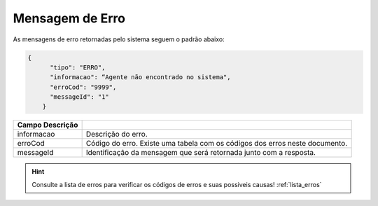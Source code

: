 Mensagem de Erro
^^^^^^^^^^^^^^^^

As mensagens de erro retornadas pelo sistema seguem o padrão abaixo:

.. code-block:: javascript

    {
	  "tipo": "ERRO",
	  "informacao": “Agente não encontrado no sistema",
	  "erroCod": "9999",
	  "messageId": "1"
	}


+-----------------+-----------------------------------------------------------------------------+
| Campo	Descrição |                                                                             |
+=================+=============================================================================+
| informacao      | Descrição do erro.                                                          |
+-----------------+-----------------------------------------------------------------------------+
| erroCod         | Código do erro. Existe uma tabela com os códigos dos erros neste documento. |
+-----------------+-----------------------------------------------------------------------------+
| messageId       | Identificação da mensagem que será retornada junto com a resposta.          |
+-----------------+-----------------------------------------------------------------------------+

.. hint:: Consulte a lista de erros para verificar os códigos de erros e suas possiveis causas! :ref:`lista_erros`

